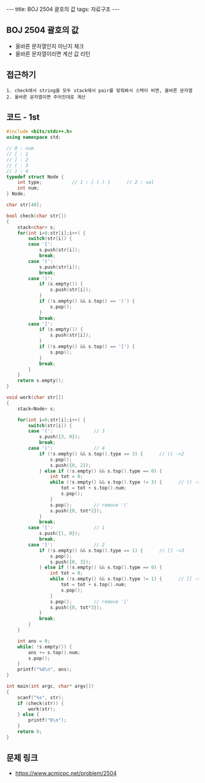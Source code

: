 #+HTML: ---
#+HTML: title: BOJ 2504 괄호의 값
#+HTML: tags: 자료구조
#+HTML: ---
#+OPTIONS: ^:nil

** BOJ 2504 괄호의 값
- 올바른 문자열인지 아닌지 체크
- 올바른 문자열이라면 계산 값 리턴

** 접근하기
#+BEGIN_EXAMPLE
1. check에서 string을 모두 stack에서 pair를 맞춰봐서 스택이 비면, 올바른 문자열
2. 올바른 문자열이면 주어진대로 계산
#+END_EXAMPLE

** 코드 - 1st
#+BEGIN_SRC cpp
#include <bits/stdc++.h>
using namespace std;

// 0 : num
// [ : 1
// ] : 2
// ( : 3
// ) : 4
typedef struct Node {
    int type;           // 1 : [ ( ) ]      // 2 : val
    int num;
} Node;

char str[40];

bool check(char str[])
{
    stack<char> s;  
    for(int i=0;str[i];i++) {
        switch(str[i]) {
        case '[':
            s.push(str[i]);
            break;
        case '(':
            s.push(str[i]);
            break;
        case ')':
            if (s.empty()) {
                s.push(str[i]);
            }
            if (!s.empty() && s.top() == '(') {
                s.pop();
            }
            break;
        case ']':
            if (s.empty()) {
                s.push(str[i]);
            }
            if (!s.empty() && s.top() == '[') {
                s.pop();
            }
            break;
        }
    }
    return s.empty();
}

void work(char str[])
{
    stack<Node> s;  

    for(int i=0;str[i];i++) {
        switch(str[i]) {
        case '(':               // 3
            s.push({3, 0});
            break;
        case ')':               // 4
            if (!s.empty() && s.top().type == 3) {      // () ->2
                s.pop();
                s.push({0, 2});
            } else if (!s.empty() && s.top().type == 0) {
                int tot = 0;
                while (!s.empty() && s.top().type != 3) {      // () ->2
                    tot = tot + s.top().num;
                    s.pop();
                }
                s.pop();        // remove '('
                s.push({0, tot*2});
            }
            break;
        case '[':               // 1
            s.push({1, 0});
            break;
        case ']':               // 2
            if (!s.empty() && s.top().type == 1) {      // [] ->3
                s.pop();
                s.push({0, 3});
            } else if (!s.empty() && s.top().type == 0) {
                int tot = 0;
                while (!s.empty() && s.top().type != 1) {      // [] ->2
                    tot = tot + s.top().num;
                    s.pop();
                }
                s.pop();        // remove '['
                s.push({0, tot*3});
            }
            break;
        } 
    }

    int ans = 0;
    while( !s.empty()) {
        ans += s.top().num;
        s.pop();
    }
    printf("%d\n", ans);
}

int main(int argc, char* argv[])
{
    scanf("%s", str);
    if (check(str)) {
        work(str);
    } else {
        printf("0\n");
    }
    return 0;
}
#+END_SRC

** 문제 링크
- https://www.acmicpc.net/problem/2504
